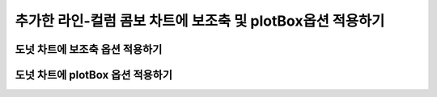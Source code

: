 ###################
추가한 라인-컬럼 콤보 차트에 보조축 및 plotBox옵션 적용하기
###################

도넛 차트에 보조축 옵션 적용하기
=====================

도넛 차트에 plotBox 옵션 적용하기
=====================
